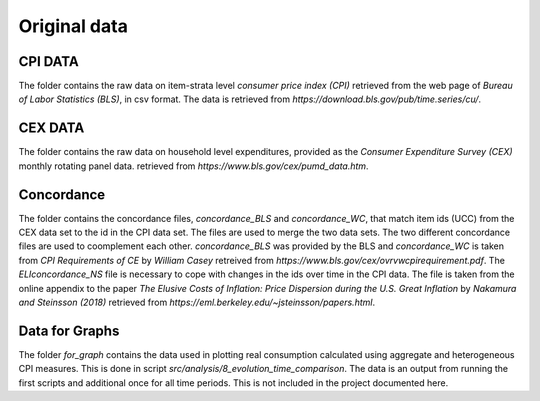 .. _original_data:

*************
Original data
*************


CPI DATA
========

The folder contains the raw data on item-strata level *consumer price index (CPI)* retrieved from the web page of *Bureau of Labor Statistics (BLS)*, in csv format. 
The data is retrieved from *https://download.bls.gov/pub/time.series/cu/*.

CEX DATA
========

The folder contains the raw data on household level expenditures, provided as the *Consumer Expenditure Survey (CEX)* monthly rotating panel data. retrieved from 
*https://www.bls.gov/cex/pumd_data.htm*.


Concordance
===========

The folder contains the concordance files, *concordance_BLS* and *concordance_WC*, that match item ids (UCC) from the CEX data set to the id in the CPI data set. The files are used to merge the two data sets. The two different concordance files are used to coomplement each other. *concordance_BLS* was provided by the BLS and *concordance_WC* is taken from *CPI Requirements of CE* by *William Casey* retreived from *https://www.bls.gov/cex/ovrvwcpirequirement.pdf*. The *ELIconcordance_NS* file is necessary to cope with changes in the ids over time in the CPI data. The file is taken from the online appendix to the paper *The Elusive Costs of Inflation: Price Dispersion during the U.S. Great Inflation* by *Nakamura and Steinsson (2018)* retrieved from *https://eml.berkeley.edu/~jsteinsson/papers.html*.


Data for Graphs
===============

The folder *for_graph* contains the data used in plotting real consumption calculated using aggregate and heterogeneous CPI measures. This is done in script *src/analysis/8_evolution_time_comparison*. The data is an output from running the first scripts and additional once for all time periods. This is not included in the project documented here. 